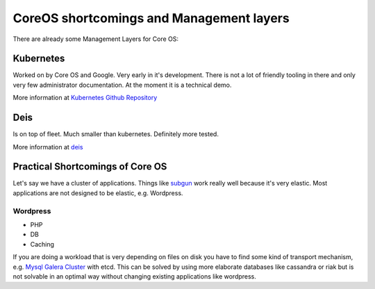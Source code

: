 *****************************************
CoreOS shortcomings and Management layers
*****************************************

There are already some Management Layers for Core OS:

Kubernetes
==========

Worked on by Core OS and Google. Very early in it's development. There is not a
lot of friendly tooling in there and only very few administrator documentation.
At the moment it is a technical demo.

More information at `Kubernetes Github Repository`_ 



Deis
====

Is on top of fleet. Much smaller than kubernetes. Definitely more tested.

More information at `deis`_ 


Practical Shortcomings of Core OS
=================================

Let's say we have a cluster of applications. Things like `subgun`_ work really
well because it's very elastic. Most applications are not designed to be
elastic, e.g. Wordpress.


Wordpress
---------

* PHP
* DB
* Caching


If you are doing a workload that is very depending on files on disk you have to
find some kind of transport mechanism, e.g. `Mysql Galera Cluster`_ with etcd.
This can be solved by using more elaborate databases like cassandra or riak but
is not solvable in an optimal way without changing existing applications like
wordpress.


.. Links
.. _deis: http://deis.io/
.. _Kubernetes Github Repository: https://github.com/GoogleCloudPlatform/kubernetes/blob/master/DESIGN.md
.. _Mysql Galera Cluster: http://galeracluster.com/products/
.. _subgun: https://github.com/coreos/subgun
